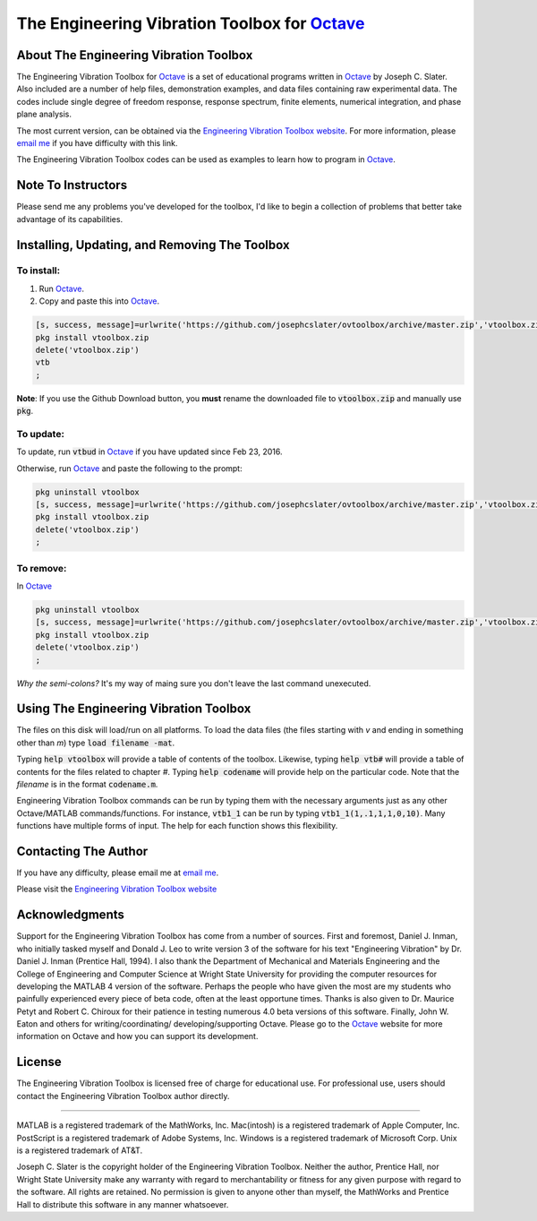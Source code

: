 The Engineering Vibration Toolbox for `Octave`_
#################################################

About The Engineering Vibration Toolbox
===========================================

The Engineering Vibration Toolbox for `Octave`_ is a set of educational programs 
written in `Octave`_ by Joseph C. Slater. Also included are a number of help files,  
demonstration examples, and data files containing raw experimental data. The 
codes include single degree of freedom response, response spectrum, finite 
elements, numerical integration, and phase plane analysis. 

The most current version, can be obtained via the `Engineering Vibration Toolbox website`_. For more information, please `email me`_ if you have difficulty with this link.

The Engineering Vibration Toolbox codes can be used as 
examples to learn how to program in `Octave`_.

Note To Instructors
=====================

Please send me any problems you've developed for the toolbox, I'd like to begin a 
collection of problems that better take advantage of its capabilities.


Installing, Updating, and Removing The Toolbox
======================================================

To install:
---------------------

1. Run `Octave`_.

2. Copy and paste this into `Octave`_.

.. code-block:: octave

   [s, success, message]=urlwrite('https://github.com/josephcslater/ovtoolbox/archive/master.zip','vtoolbox.zip')
   pkg install vtoolbox.zip
   delete('vtoolbox.zip')
   vtb
   ;

**Note**: If you use the Github Download button, you **must** rename
the downloaded file to :code:`vtoolbox.zip` and manually use :code:`pkg`.

To update:
-------------
To update, run :code:`vtbud` in `Octave`_ if you have updated since Feb 23, 2016. 

Otherwise, run `Octave`_ and paste the following to the prompt:

.. code-block:: octave

   pkg uninstall vtoolbox
   [s, success, message]=urlwrite('https://github.com/josephcslater/ovtoolbox/archive/master.zip','vtoolbox.zip')
   pkg install vtoolbox.zip
   delete('vtoolbox.zip')
   ;
   

To remove:
------------
In `Octave`_

.. code-block:: octave

   pkg uninstall vtoolbox
   [s, success, message]=urlwrite('https://github.com/josephcslater/ovtoolbox/archive/master.zip','vtoolbox.zip')
   pkg install vtoolbox.zip
   delete('vtoolbox.zip')
   ;

*Why the semi-colons?* It's my way of maing sure you don't leave the
last command unexecuted.

Using The Engineering Vibration Toolbox
==========================================

The files on this disk will load/run on all platforms. To load the
data files (the files starting with *v* and ending in something other
than *m*) type :code:`load filename -mat`. 

Typing :code:`help vtoolbox` will provide a table of contents of the toolbox. 
Likewise, typing :code:`help vtb#` will provide a table of contents for the 
files related to chapter *#*. Typing :code:`help codename` will provide help on 
the particular code.  Note that the *filename* is in the format :code:`codename.m`.

Engineering Vibration Toolbox commands can be run by typing them with the 
necessary arguments just as any other Octave/MATLAB commands/functions. For 
instance, :code:`vtb1_1` can be run by typing :code:`vtb1_1(1,.1,1,1,0,10)`. Many 
functions have multiple forms of input. The help for each function shows 
this flexibility.


Contacting The Author
=========================

If you have any difficulty, please email me at `email me`_.

Please visit the `Engineering Vibration Toolbox website`_


Acknowledgments
=====================

Support for the Engineering Vibration Toolbox has come from a number of 
sources. First and foremost, Daniel J. Inman, who initially tasked myself 
and Donald J. Leo to write version 3 of the software for his text 
"Engineering Vibration" by Dr. Daniel J. Inman (Prentice Hall, 1994). I 
also thank the Department of Mechanical and Materials Engineering and the 
College of Engineering and Computer Science at Wright State University for 
providing the computer resources for developing the MATLAB 4 version of 
the software. Perhaps the people who have given the most are my students 
who painfully experienced every piece of beta code, often at the least 
opportune times. Thanks is also given to Dr. Maurice Petyt and Robert C. 
Chiroux for their patience in testing numerous 4.0 beta versions of this 
software. Finally, John W. Eaton and others for writing/coordinating/
developing/supporting Octave. Please go to the `Octave`_ website for more 
information on Octave and how you can support its development.


License
===============
The Engineering Vibration Toolbox is licensed free of charge for educational use. 
For professional use, users should contact the Engineering Vibration Toolbox 
author directly.


------------------------------------------------------------------------------------------

MATLAB is a registered trademark of the MathWorks, Inc.
Mac(intosh) is a registered trademark of Apple Computer, Inc.
PostScript is a registered trademark of Adobe Systems, Inc.
Windows is a registered trademark of Microsoft Corp.
Unix is a registered trademark of AT&T.

Joseph C. Slater is the copyright holder of the Engineering Vibration 
Toolbox. Neither the author, Prentice Hall, nor Wright State University 
make any warranty with regard to merchantability or fitness for any given 
purpose with regard to the software. All rights are retained. No 
permission is given to anyone other than myself, the MathWorks and 
Prentice Hall to distribute this software in any manner whatsoever. 



.. _`Engineering Vibration Toolbox web page`: http://vibrationtoolbox.github.io
.. _`email me`: mailto:joseph.c.slater@gmail.com 
.. _`Octave`: http://www.octave.org
.. _`Engineering Vibration Toolbox website`: http://vibrationtoolbox.github.io
